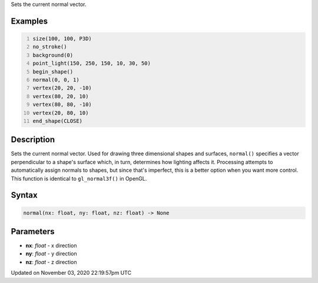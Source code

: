 .. title: normal()
.. slug: sketch_normal
.. date: 2020-11-03 22:19:57 UTC+00:00
.. tags:
.. category:
.. link:
.. description: py5 normal() documentation
.. type: text

Sets the current normal vector.

Examples
========

.. raw:: html

    <div class="example-table">

.. raw:: html

    <div class="example-row"><div class="example-cell-image">

.. image:: /images/reference/Sketch_normal_0.png
    :alt: example picture for normal()

.. raw:: html

    </div><div class="example-cell-code">

.. code:: python
    :number-lines:

    size(100, 100, P3D)
    no_stroke()
    background(0)
    point_light(150, 250, 150, 10, 30, 50)
    begin_shape()
    normal(0, 0, 1)
    vertex(20, 20, -10)
    vertex(80, 20, 10)
    vertex(80, 80, -10)
    vertex(20, 80, 10)
    end_shape(CLOSE)

.. raw:: html

    </div></div>

.. raw:: html

    </div>

Description
===========

Sets the current normal vector. Used for drawing three dimensional shapes and surfaces, ``normal()`` specifies a vector perpendicular to a shape's surface which, in turn, determines how lighting affects it. Processing attempts to automatically assign normals to shapes, but since that's imperfect, this is a better option when you want more control. This function is identical to ``gl_normal3f()`` in OpenGL.

Syntax
======

.. code:: python

    normal(nx: float, ny: float, nz: float) -> None

Parameters
==========

* **nx**: `float` - x direction
* **ny**: `float` - y direction
* **nz**: `float` - z direction


Updated on November 03, 2020 22:19:57pm UTC

